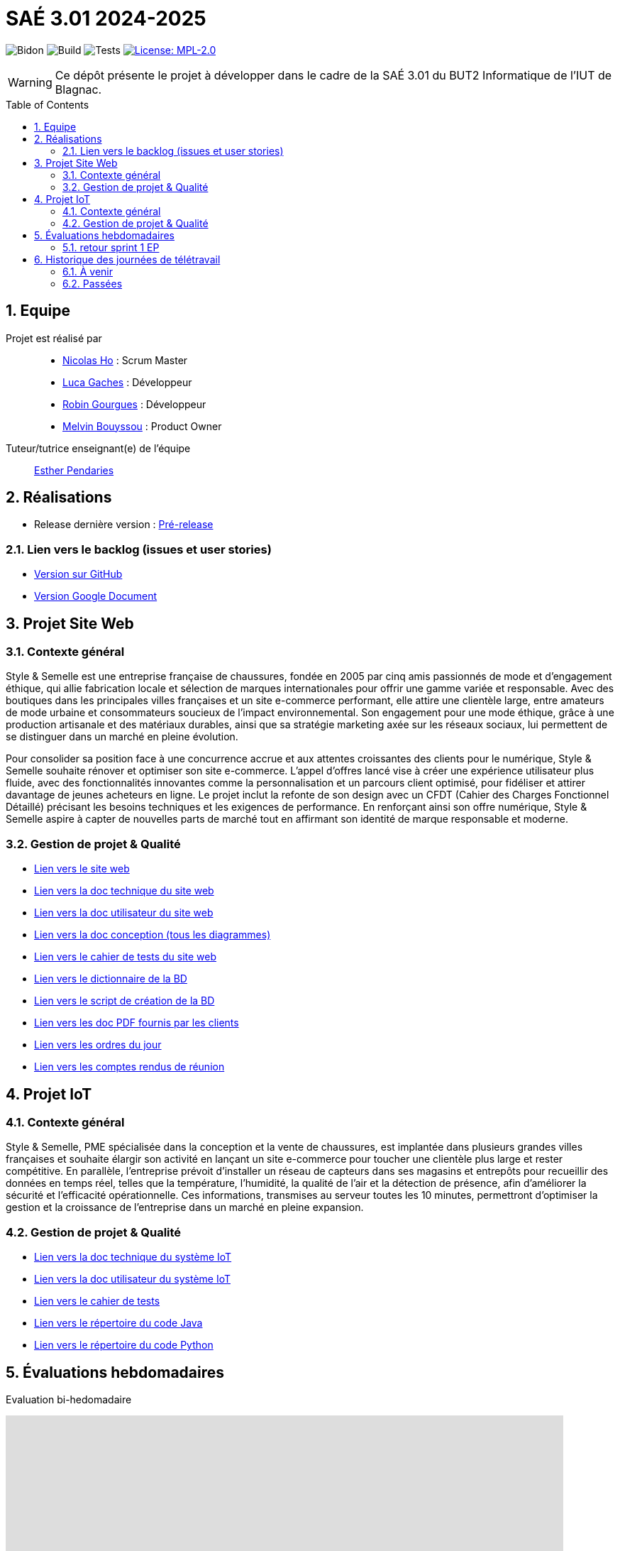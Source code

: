 = SAÉ 3.01 2024-2025
:icons: font
:models: models
:experimental:
:incremental:
:numbered:
:toc: macro
:window: _blank
:correction!:

// Useful definitions
:asciidoc: http://www.methods.co.nz/asciidoc[AsciiDoc]
:icongit: icon:git[]
:git: http://git-scm.com/[{icongit}]
:plantuml: https://plantuml.com/fr/[plantUML]
:vscode: https://code.visualstudio.com/[VS Code]

ifndef::env-github[:icons: font]
// Specific to GitHub
ifdef::env-github[]
:correction:
:!toc-title:
:caution-caption: :fire:
:important-caption: :exclamation:
:note-caption: :paperclip:
:tip-caption: :bulb:
:warning-caption: :warning:
:icongit: Git
endif::[]

// /!\ A MODIFIER !!!
:baseURL: https://github.com/IUT-Blagnac/sae-3-01-devapp-G1A-2

// Tags TODO
image:{baseURL}/actions/workflows/blank.yml/badge.svg[Bidon] 
image:{baseURL}/actions/workflows/build.yml/badge.svg[Build] 
image:{baseURL}/actions/workflows/tests.yml/badge.svg[Tests] 
image:https://img.shields.io/badge/License-MPL%202.0-brightgreen.svg[License: MPL-2.0, link="https://opensource.org/licenses/MPL-2.0"]
//---------------------------------------------------------------

// TIP: Pensez à mettre à jour les infos dans ce fichier pour que les badges pointent sur les résultats effectifs de vos intégrations continue ou sur la bonne licence logicielle.

WARNING: Ce dépôt présente le projet à développer dans le cadre de la SAÉ 3.01 du BUT2 Informatique de l'IUT de Blagnac.

toc::[]

== Equipe

Projet est réalisé par::
- https://github.com/NicodeH[Nicolas Ho] : Scrum Master
- https://github.com/luca-gchs[Luca Gaches] : Développeur
- https://github.com/summerflamme[Robin Gourgues] : Développeur
- https://github.com/Melllvin[Melvin Bouyssou] : Product Owner


Tuteur/tutrice enseignant(e) de l'équipe:: mailto:esther.pendaries@univ-tlse2.fr[Esther Pendaries]

== Réalisations 
- Release dernière version : https://github.com/IUT-Blagnac/sae-3-01-devapp-G1A-2/releases/tag/Release[Pré-release]

=== Lien vers le backlog (issues et user stories)
- https://github.com/orgs/IUT-Blagnac/projects/255/views/1[Version sur GitHub]
- https://docs.google.com/document/d/1J_kucdoQiKU-orUsIV7MT6ZbSjl2neShu-Lsgn_EwIQ/edit?usp=sharing[Version Google Document]

== Projet Site Web

=== Contexte général

Style & Semelle est une entreprise française de chaussures, fondée en 2005 par cinq amis passionnés de mode et d’engagement éthique, qui allie fabrication locale et sélection de marques internationales pour offrir une gamme variée et responsable. Avec des boutiques dans les principales villes françaises et un site e-commerce performant, elle attire une clientèle large, entre amateurs de mode urbaine et consommateurs soucieux de l’impact environnemental. Son engagement pour une mode éthique, grâce à une production artisanale et des matériaux durables, ainsi que sa stratégie marketing axée sur les réseaux sociaux, lui permettent de se distinguer dans un marché en pleine évolution.

Pour consolider sa position face à une concurrence accrue et aux attentes croissantes des clients pour le numérique, Style & Semelle souhaite rénover et optimiser son site e-commerce. L’appel d’offres lancé vise à créer une expérience utilisateur plus fluide, avec des fonctionnalités innovantes comme la personnalisation et un parcours client optimisé, pour fidéliser et attirer davantage de jeunes acheteurs en ligne. Le projet inclut la refonte de son design avec un CFDT (Cahier des Charges Fonctionnel Détaillé) précisant les besoins techniques et les exigences de performance. En renforçant ainsi son offre numérique, Style & Semelle aspire à capter de nouvelles parts de marché tout en affirmant son identité de marque responsable et moderne.

=== Gestion de projet & Qualité
- http://193.54.227.208/~R2024SAE3009/[Lien vers le site web]
- https://github.com/IUT-Blagnac/sae-3-01-devapp-G1A-2/blob/master/documentations/doc-technique/doc-tech-site-v1.adoc[Lien vers la doc technique du site web]
- https://github.com/IUT-Blagnac/sae-3-01-devapp-G1A-2/blob/master/documentations/doc-utilisateur/doc-utilisateur-site.adoc[Lien vers la doc utilisateur du site web]
- https://github.com/IUT-Blagnac/sae-3-01-devapp-G1A-2/blob/master/documentations/doc-conception/doc-concept-v1.adoc[Lien vers la doc conception (tous les diagrammes)]
- https://github.com/IUT-Blagnac/sae-3-01-devapp-G1A-2/blob/master/documentations/doc-test/doc-test-site-v1.adoc[Lien vers le cahier de tests du site web]
- https://github.com/IUT-Blagnac/sae-3-01-devapp-G1A-2/blob/master/BD/BD_V3/Dictionnaire_des_donnees.adoc[Lien vers le dictionnaire de la BD]
- https://github.com/IUT-Blagnac/sae-3-01-devapp-G1A-2/blob/master/BD/BD_V3/SAE301.sql[Lien vers le script de création de la BD]
- https://github.com/IUT-Blagnac/sae-3-01-devapp-G1A-2/tree/master/documentations/doc-client[Lien vers les doc PDF fournis par les clients]
- https://github.com/IUT-Blagnac/sae-3-01-devapp-G1A-2/tree/master/documentations/Réunions/ODJ[Lien vers les ordres du jour]
- https://github.com/IUT-Blagnac/sae-3-01-devapp-G1A-2/tree/master/documentations/Réunions/CR_Réu[Lien vers les comptes rendus de réunion]

== Projet IoT

=== Contexte général

Style & Semelle, PME spécialisée dans la conception et la vente de chaussures, est implantée dans plusieurs grandes villes françaises et souhaite élargir son activité en lançant un site e-commerce pour toucher une clientèle plus large et rester compétitive. En parallèle, l’entreprise prévoit d’installer un réseau de capteurs dans ses magasins et entrepôts pour recueillir des données en temps réel, telles que la température, l’humidité, la qualité de l’air et la détection de présence, afin d'améliorer la sécurité et l’efficacité opérationnelle. Ces informations, transmises au serveur toutes les 10 minutes, permettront d’optimiser la gestion et la croissance de l’entreprise dans un marché en pleine expansion.

=== Gestion de projet & Qualité
- https://github.com/IUT-Blagnac/sae-3-01-devapp-G1A-2/blob/master/documentations/doc-technique/doc-tech-iot-v1.adoc[Lien vers la doc technique du système IoT]
- https://github.com/IUT-Blagnac/sae-3-01-devapp-G1A-2/blob/master/documentations/doc-utilisateur/doc-utilisateur-iot.adoc[Lien vers la doc utilisateur du système IoT]
- https://github.com/IUT-Blagnac/sae-3-01-devapp-G1A-2/blob/master/documentations/doc-test/doc-test-iot-v1.adoc[Lien vers le cahier de tests]
- https://github.com/IUT-Blagnac/sae-3-01-devapp-G1A-2/tree/master/IoT/Java[Lien vers le répertoire du code Java]
- https://github.com/IUT-Blagnac/sae-3-01-devapp-G1A-2/tree/master/IoT/Python[Lien vers le répertoire du code Python]

== Évaluations hebdomadaires
Evaluation bi-hedomadaire 

ifdef::env-github[]
image:https://docs.google.com/spreadsheets/d/e/2PACX-1vSACcYeKaH_ims3faegSLAFJ9s5_Kd9Fbyi4ODEb8BTN5OnUXWenVGhlVPo84yQDhTkTj3f9nXiluh1/pubchart?oid=1232553383&amp;format=image[link=https://docs.google.com/spreadsheets/d/e/2PACX-1vSACcYeKaH_ims3faegSLAFJ9s5_Kd9Fbyi4ODEb8BTN5OnUXWenVGhlVPo84yQDhTkTj3f9nXiluh1/pubchart?oid=1232553383&amp;format=image]
endif::[]

ifndef::env-github[]
++++
<iframe width="786" height="430" seamless frameborder="0" scrolling="no" src="https://docs.google.com/spreadsheets/d/e/2PACX-1vSACcYeKaH_ims3faegSLAFJ9s5_Kd9Fbyi4ODEb8BTN5OnUXWenVGhlVPo84yQDhTkTj3f9nXiluh1/pubchart?oid=1232553383&amp;format=interactive"></iframe>
++++
endif::[]

=== retour sprint 1 EP
Issues/Backlog :  Il faut une finalité dans certaines de vos US, et affecter une priorité et une estimation (à droite une fois l'US ouverte). Sinon bien.  Les issues/task peuvent toutes être rattachées à une US (ex. initialisation php à Connexion par ex). DOC /Il manque les liens vers les docs dans le readme. J'ai uniquement la conception. Tests: J'ai les critères d'acceptabilité mais pas de lien vers le cahier de tests.  release : Pas de release pour le sprint 1.

== Historique des journées de télétravail

=== À venir
  - **28/11/2024** : de 11h00 à 12h30

=== Passées
- **06/11/2024** : de 9h30 à 12h30
- **14/11/2024** : de 9h30 à 12h30
- **21/11/2024** : de 8h00 à 12h30
